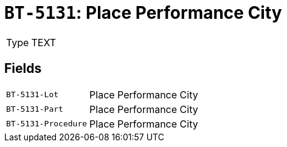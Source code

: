 = `BT-5131`: Place Performance City
:navtitle: Business Terms

[horizontal]
Type:: TEXT

== Fields
[horizontal]
  `BT-5131-Lot`:: Place Performance City
  `BT-5131-Part`:: Place Performance City
  `BT-5131-Procedure`:: Place Performance City

